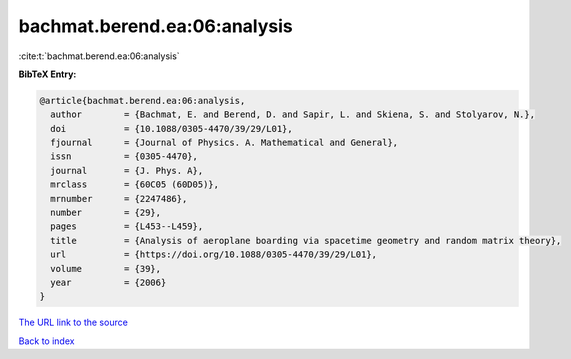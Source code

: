 bachmat.berend.ea:06:analysis
=============================

:cite:t:`bachmat.berend.ea:06:analysis`

**BibTeX Entry:**

.. code-block:: bibtex

   @article{bachmat.berend.ea:06:analysis,
     author        = {Bachmat, E. and Berend, D. and Sapir, L. and Skiena, S. and Stolyarov, N.},
     doi           = {10.1088/0305-4470/39/29/L01},
     fjournal      = {Journal of Physics. A. Mathematical and General},
     issn          = {0305-4470},
     journal       = {J. Phys. A},
     mrclass       = {60C05 (60D05)},
     mrnumber      = {2247486},
     number        = {29},
     pages         = {L453--L459},
     title         = {Analysis of aeroplane boarding via spacetime geometry and random matrix theory},
     url           = {https://doi.org/10.1088/0305-4470/39/29/L01},
     volume        = {39},
     year          = {2006}
   }

`The URL link to the source <https://doi.org/10.1088/0305-4470/39/29/L01>`__


`Back to index <../By-Cite-Keys.html>`__
